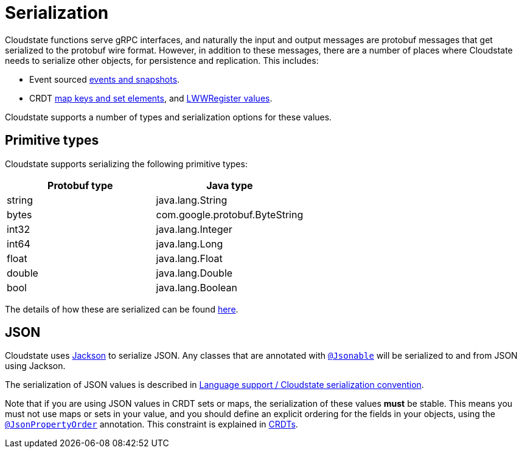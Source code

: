 = Serialization

Cloudstate functions serve gRPC interfaces, and naturally the input and output messages are protobuf messages that get serialized to the protobuf wire format. However, in addition to these messages, there are a number of places where Cloudstate needs to serialize other objects, for persistence and replication. This includes:

* Event sourced xref:eventsourced.adoc#persistence-types-and-serialization[events and snapshots].
* CRDT xref:crdt.adoc#sets-and-maps[map keys and set elements], and xref:crdt.adoc#registers[LWWRegister values].

Cloudstate supports a number of types and serialization options for these values.

== Primitive types

Cloudstate supports serializing the following primitive types:

[cols="a,a"]
|===
| Protobuf type | Java type

| string
| java.lang.String

| bytes
| com.google.protobuf.ByteString

| int32
| java.lang.Integer

| int64
| java.lang.Long

| float
| java.lang.Float

| double
| java.lang.Double

| bool
| java.lang.Boolean

|===

The details of how these are serialized can be found xref:contribute:serialization.adoc#primitive-values[here].

== JSON

Cloudstate uses https://github.com/FasterXML/jackson[Jackson] to serialize JSON. Any classes that are annotated with link:{attachmentsdir}/api/io/cloudstate/javasupport/Jsonable.html[`@Jsonable`] will be serialized to and from JSON using Jackson.

The serialization of JSON values is described in xref:contribute:serialization.adoc#json-values[Language support / Cloudstate serialization convention].

Note that if you are using JSON values in CRDT sets or maps, the serialization of these values **must** be stable. This means you must not use maps or sets in your value, and you should define an explicit ordering for the fields in your objects, using the http://fasterxml.github.io/jackson-annotations/javadoc/2.9/com/fasterxml/jackson/annotation/JsonPropertyOrder.html[`@JsonPropertyOrder`] annotation. This constraint is explained in xref:concepts:crdts.adoc[CRDTs].
